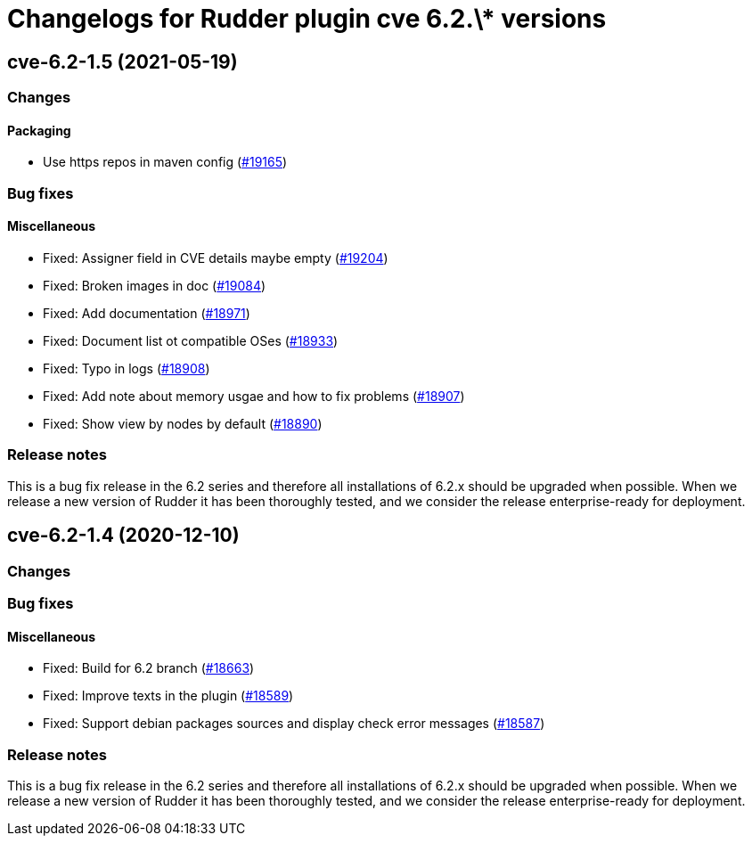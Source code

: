 = Changelogs for Rudder plugin cve 6.2.\* versions

== cve-6.2-1.5 (2021-05-19)

=== Changes


==== Packaging

* Use https repos in maven config
    (https://issues.rudder.io/issues/19165[#19165])

=== Bug fixes

==== Miscellaneous

* Fixed: Assigner field in CVE details maybe empty 
    (https://issues.rudder.io/issues/19204[#19204])
* Fixed: Broken images in doc
    (https://issues.rudder.io/issues/19084[#19084])
* Fixed: Add documentation
    (https://issues.rudder.io/issues/18971[#18971])
* Fixed: Document list ot compatible OSes
    (https://issues.rudder.io/issues/18933[#18933])
* Fixed: Typo in logs
    (https://issues.rudder.io/issues/18908[#18908])
* Fixed: Add note about memory usgae and how to fix problems
    (https://issues.rudder.io/issues/18907[#18907])
* Fixed: Show view by nodes by default
    (https://issues.rudder.io/issues/18890[#18890])

=== Release notes

This is a bug fix release in the 6.2 series and therefore all installations of 6.2.x should be upgraded when possible. When we release a new version of Rudder it has been thoroughly tested, and we consider the release enterprise-ready for deployment.

== cve-6.2-1.4 (2020-12-10)

=== Changes

=== Bug fixes

==== Miscellaneous

* Fixed: Build for 6.2 branch
    (https://issues.rudder.io/issues/18663[#18663])
* Fixed: Improve texts in the plugin
    (https://issues.rudder.io/issues/18589[#18589])
* Fixed: Support debian packages sources and display check error messages
    (https://issues.rudder.io/issues/18587[#18587])

=== Release notes

This is a bug fix release in the 6.2 series and therefore all installations of 6.2.x should be upgraded when possible. When we release a new version of Rudder it has been thoroughly tested, and we consider the release enterprise-ready for deployment.

